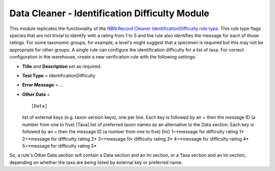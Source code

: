 Data Cleaner - Identification Difficulty Module
-----------------------------------------------

This module replicates the functionality of the `NBN Record Cleaner 
IdentificationDifficulty rule type 
<http://www.nbn.org.uk/Tools-Resources/Recording-Resources/NBN-Record-Cleaner/Creating-verification-rules.aspx>`_.
This rule type flags species that are not trivial to identify with a rating from 1 to 5
and the rule also identifies the message for each of those ratings. For some taxonomic
groups, for example, a level's might suggest that a specimen is required but this may not
be appropriate for other groups. A single rule can configure the identification difficulty 
for a list of taxa. For correct configuration in the warehouse, create a new
verification rule with the following settings:

* **Title** and **Description** set as required.
* **Test Type** = IdentificationDifficulty
* **Error Message** = ...
* **Other Data** = ::

  [Data]
  list of external keys (e.g. taxon version keys), one per line. Each key is followed by 
  an = then the message ID (a number from one to five)
  [Taxa]
  list of preferred taxon names as an alternative to the Data section. Each key is 
  followed by an = then the message ID (a number from one to five)
  [Ini]
  1=*message for difficulty rating 1*
  2=*message for difficulty rating 2*
  3=*message for difficulty rating 3*
  4=*message for difficulty rating 4*
  5=*message for difficulty rating 5*

So, a rule's Other Data section will contain a Data section and an Ini section, or a Taxa
section and an Ini section, depending on whether the taxa are being listed by external
key or preferred name.
